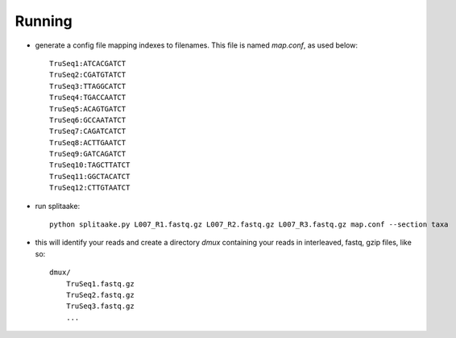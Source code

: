Running
========

- generate a config file mapping indexes to filenames.  This file is named
  `map.conf`, as used below::

    TruSeq1:ATCACGATCT
    TruSeq2:CGATGTATCT
    TruSeq3:TTAGGCATCT
    TruSeq4:TGACCAATCT
    TruSeq5:ACAGTGATCT
    TruSeq6:GCCAATATCT
    TruSeq7:CAGATCATCT
    TruSeq8:ACTTGAATCT
    TruSeq9:GATCAGATCT
    TruSeq10:TAGCTTATCT
    TruSeq11:GGCTACATCT
    TruSeq12:CTTGTAATCT

- run splitaake::

    python splitaake.py L007_R1.fastq.gz L007_R2.fastq.gz L007_R3.fastq.gz map.conf --section taxa

- this will identify your reads and create a directory `dmux` containing your
  reads in interleaved, fastq, gzip files, like so::

    dmux/
        TruSeq1.fastq.gz
	TruSeq2.fastq.gz
	TruSeq3.fastq.gz
	...

